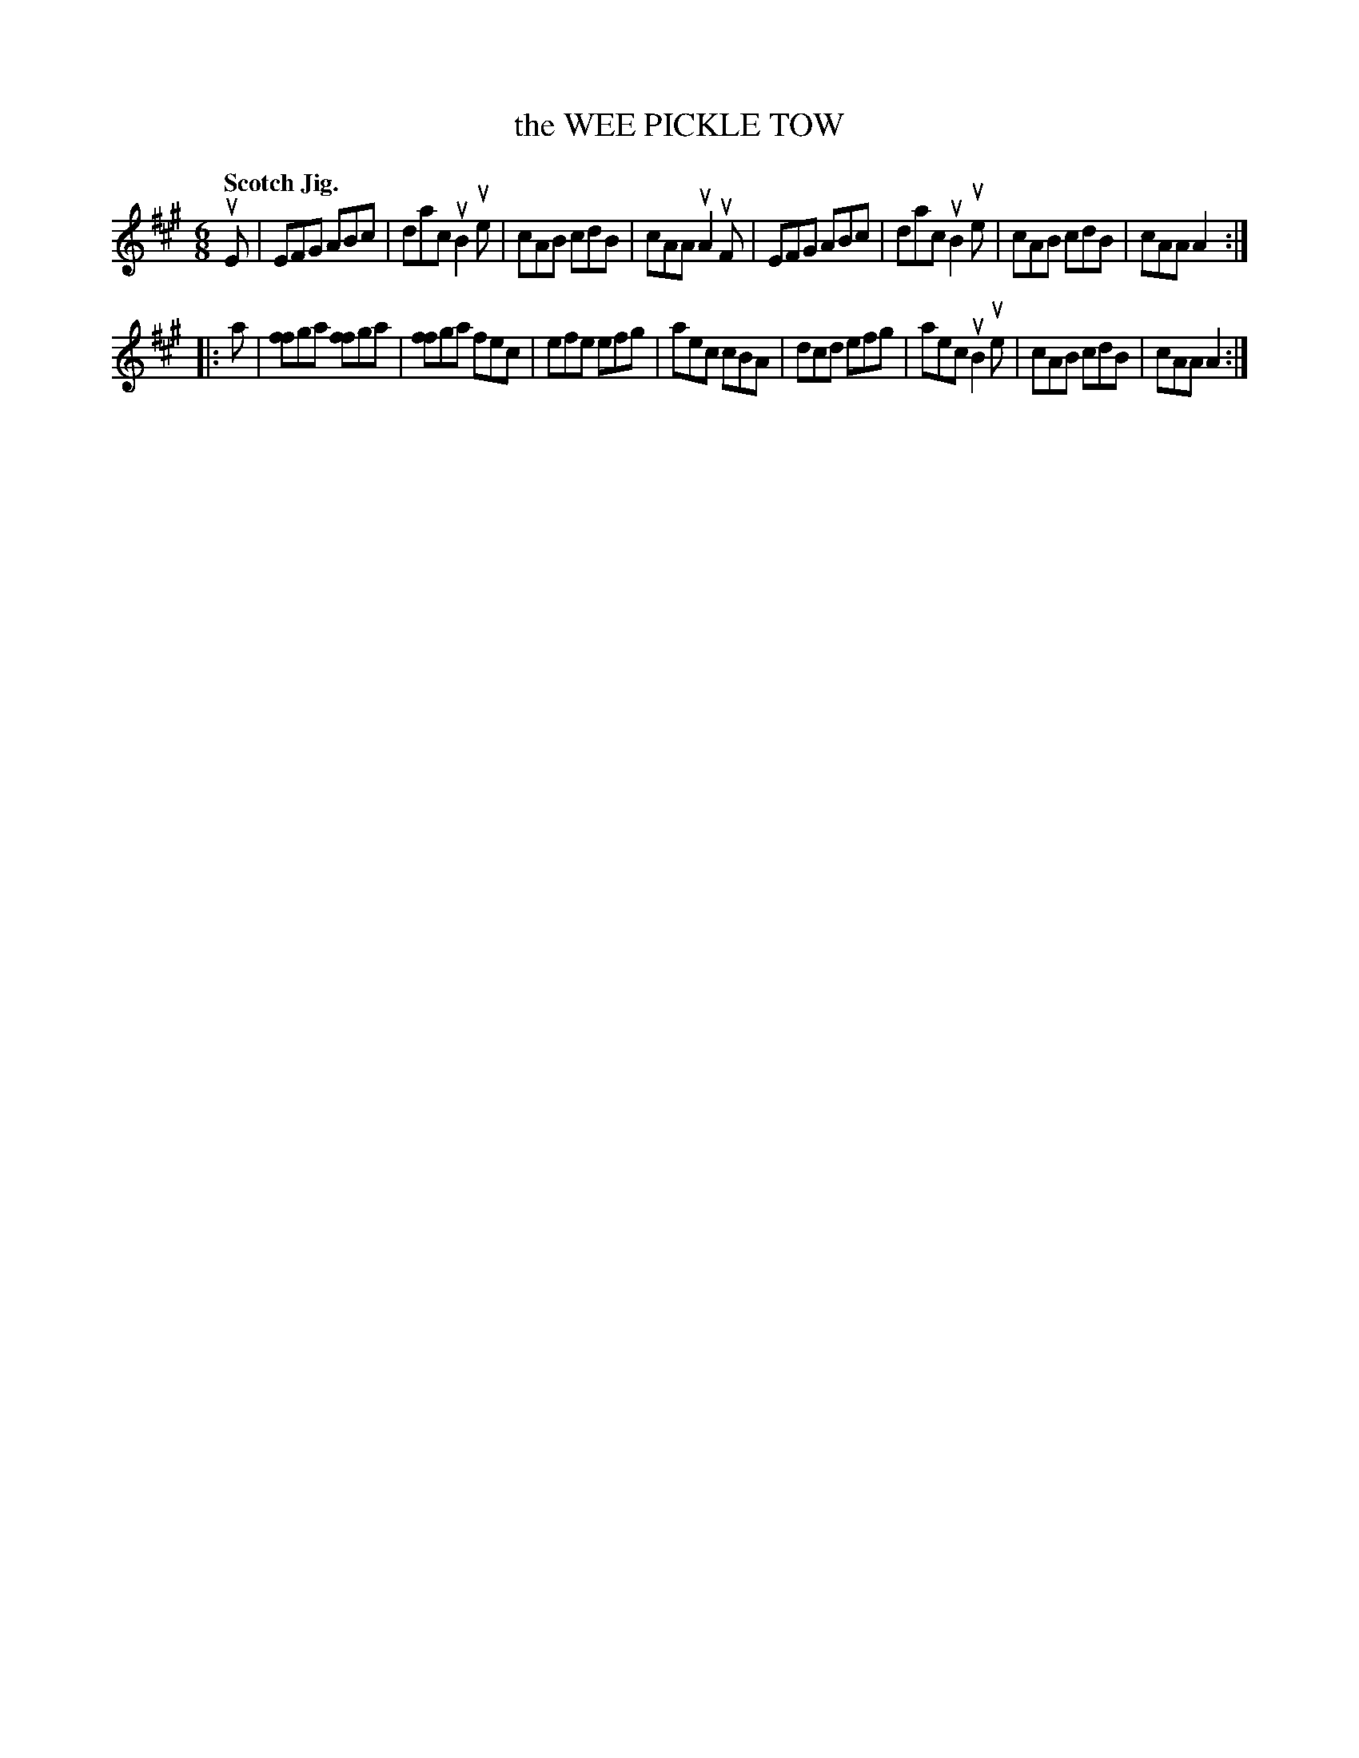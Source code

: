 X: 131010
T: the WEE PICKLE TOW
Q: "Scotch Jig."
R: Jig.
%R: jig
N: This is version 1, for ABC software that doesn't understand voice overlays.
B: James Kerr "Merry Melodies" v.1 p.31 s.0 #10
Z: 2016 John Chambers <jc:trillian.mit.edu>
M: 6/8
L: 1/8
K: A
uE |\
EFG ABc | dac uB2ue | cAB cdB | cAA uA2uF |\
EFG ABc | dac uB2ue | cAB cdB | cAA A2 :|
|: a |\
[ff2]ga [ff2]ga | [ff2]ga fec | efe efg | aec cBA |\
dcd efg | aec uB2ue | cAB cdB | cAA A2 :|

